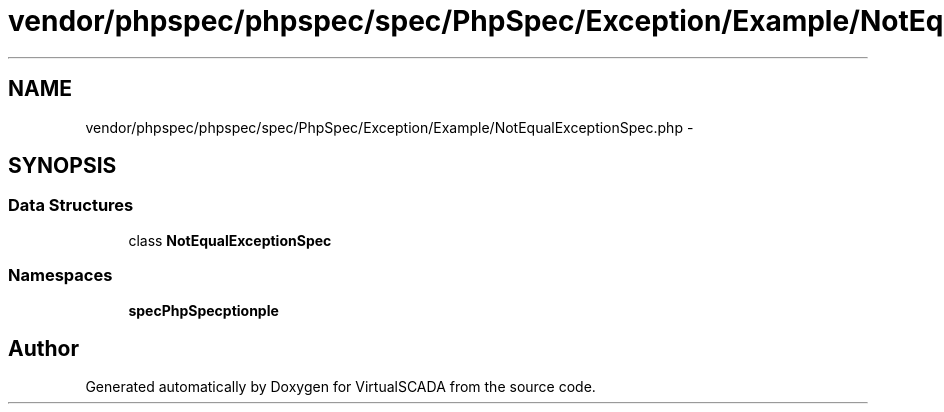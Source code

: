 .TH "vendor/phpspec/phpspec/spec/PhpSpec/Exception/Example/NotEqualExceptionSpec.php" 3 "Tue Apr 14 2015" "Version 1.0" "VirtualSCADA" \" -*- nroff -*-
.ad l
.nh
.SH NAME
vendor/phpspec/phpspec/spec/PhpSpec/Exception/Example/NotEqualExceptionSpec.php \- 
.SH SYNOPSIS
.br
.PP
.SS "Data Structures"

.in +1c
.ti -1c
.RI "class \fBNotEqualExceptionSpec\fP"
.br
.in -1c
.SS "Namespaces"

.in +1c
.ti -1c
.RI " \fBspec\\PhpSpec\\Exception\\Example\fP"
.br
.in -1c
.SH "Author"
.PP 
Generated automatically by Doxygen for VirtualSCADA from the source code\&.
